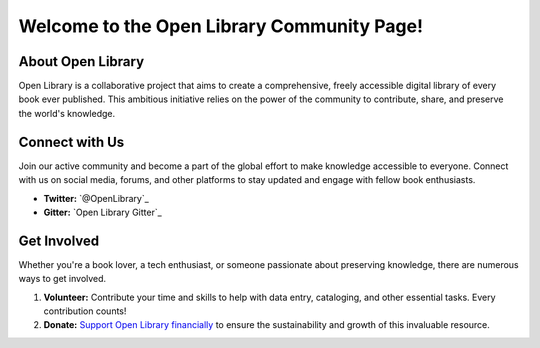 .. _open-library-community:

Welcome to the Open Library Community Page!
==========================================

About Open Library
------------------

Open Library is a collaborative project that aims to create a comprehensive, freely accessible digital library of every book ever published. This ambitious initiative relies on the power of the community to contribute, share, and preserve the world's knowledge.

Connect with Us
----------------

Join our active community and become a part of the global effort to make knowledge accessible to everyone. Connect with us on social media, forums, and other platforms to stay updated and engage with fellow book enthusiasts.

- **Twitter:** `@OpenLibrary`_
- **Gitter:** `Open Library Gitter`_

Get Involved
------------

Whether you're a book lover, a tech enthusiast, or someone passionate about preserving knowledge, there are numerous ways to get involved.

1. **Volunteer:** Contribute your time and skills to help with data entry, cataloging, and other essential tasks. Every contribution counts!
2. **Donate:** `Support Open Library financially <https://archive.org/donate>`_ to ensure the sustainability and growth of this invaluable resource.
